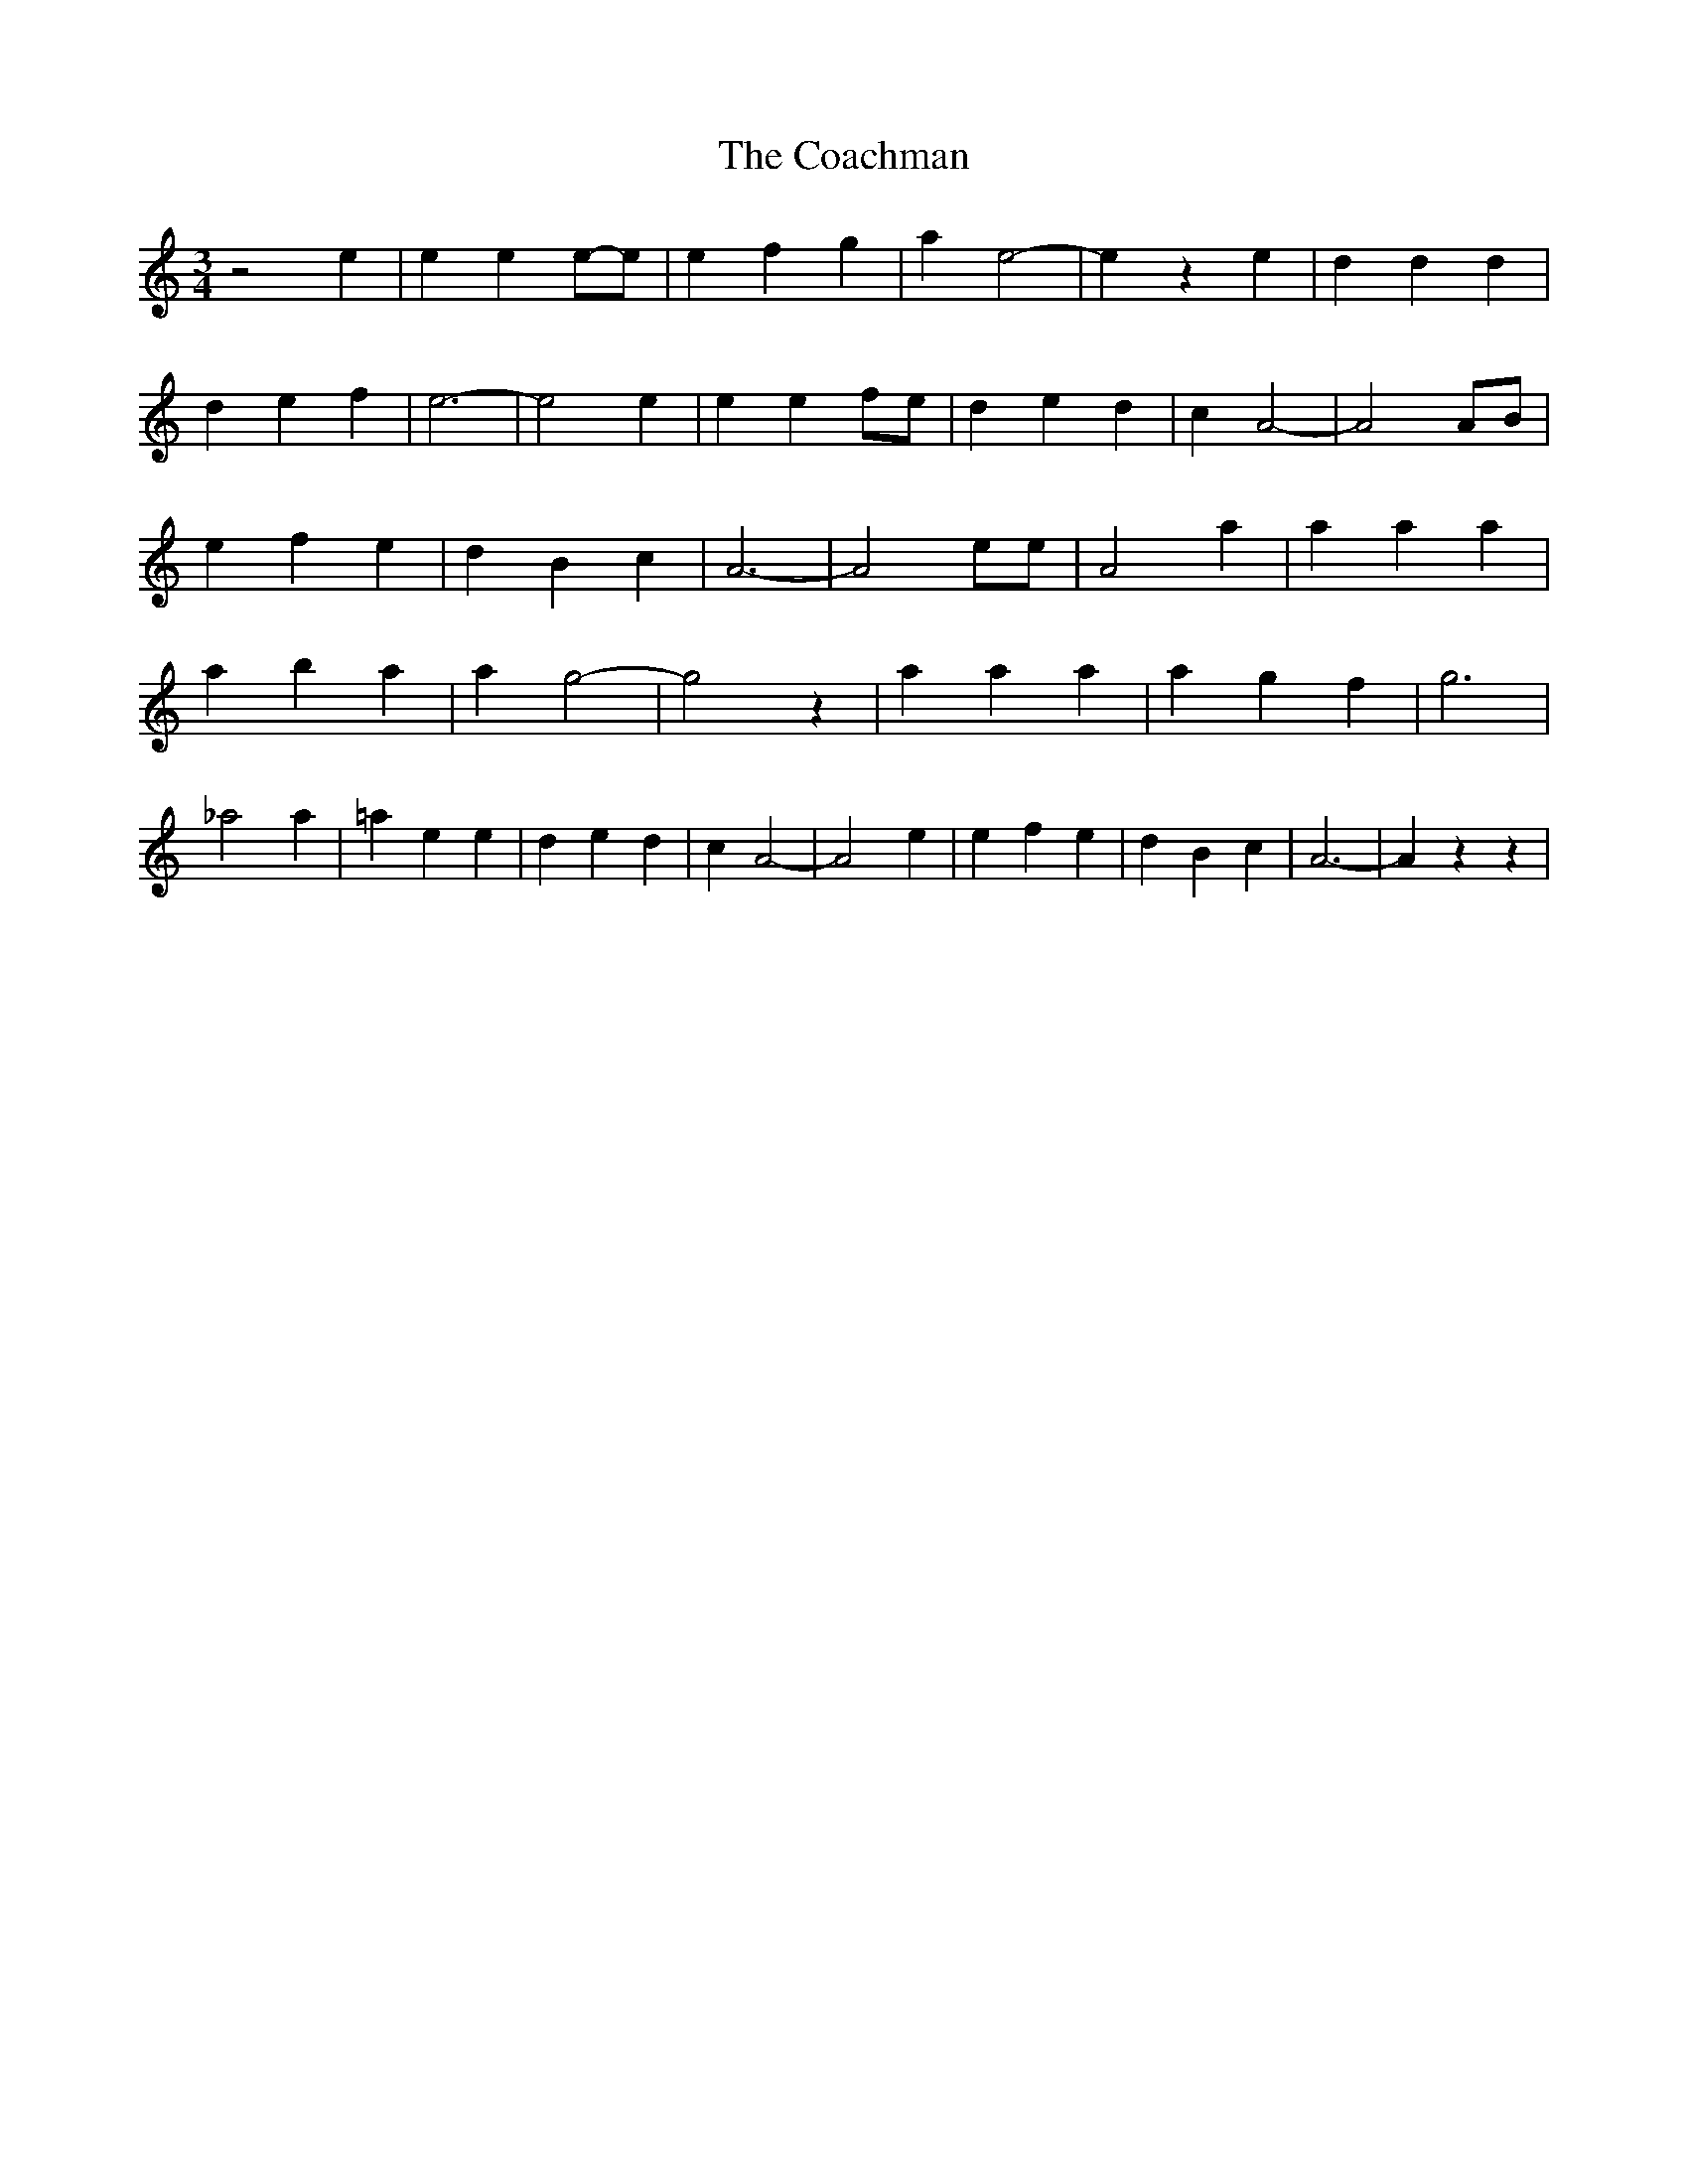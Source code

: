 % Generated more or less automatically by swtoabc by Erich Rickheit KSC
X:1
T:The Coachman
M:3/4
L:1/4
K:C
 z2 e| e ee/2-e/2| e f g| a e2-| e z e| d d d| d e f| e3-| e2 e| e ef/2-e/2|\
 d e d| c A2-| A2A/2-B/2| e f e| d B c| A3-| A2 e/2e/2| A2 a| a a a|\
 a b a| a g2-| g2 z| a a a| a g f| g3| _a2 a| =a e e| d e d| c A2-|\
 A2 e| e f e| d B c| A3-| A z z|

